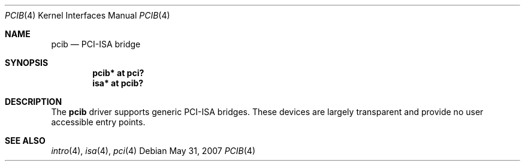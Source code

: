 .\"
.\" Copyright (c) 2004 Alexander Yurchenko <grange@openbsd.org>
.\"
.\" Permission to use, copy, modify, and distribute this software for any
.\" purpose with or without fee is hereby granted, provided that the above
.\" copyright notice and this permission notice appear in all copies.
.\"
.\" THE SOFTWARE IS PROVIDED "AS IS" AND THE AUTHOR DISCLAIMS ALL WARRANTIES
.\" WITH REGARD TO THIS SOFTWARE INCLUDING ALL IMPLIED WARRANTIES OF
.\" MERCHANTABILITY AND FITNESS. IN NO EVENT SHALL THE AUTHOR BE LIABLE FOR
.\" ANY SPECIAL, DIRECT, INDIRECT, OR CONSEQUENTIAL DAMAGES OR ANY DAMAGES
.\" WHATSOEVER RESULTING FROM LOSS OF USE, DATA OR PROFITS, WHETHER IN AN
.\" ACTION OF CONTRACT, NEGLIGENCE OR OTHER TORTIOUS ACTION, ARISING OUT OF
.\" OR IN CONNECTION WITH THE USE OR PERFORMANCE OF THIS SOFTWARE.
.\"
.Dd $Mdocdate: May 31 2007 $
.Dt PCIB 4
.Os
.Sh NAME
.Nm pcib
.Nd PCI-ISA bridge
.Sh SYNOPSIS
.Cd "pcib* at pci?"
.Cd "isa* at pcib?"
.Sh DESCRIPTION
The
.Nm
driver supports generic
.Tn PCI-ISA
bridges.
These devices are largely transparent and provide no user accessible
entry points.
.Sh SEE ALSO
.Xr intro 4 ,
.Xr isa 4 ,
.Xr pci 4
